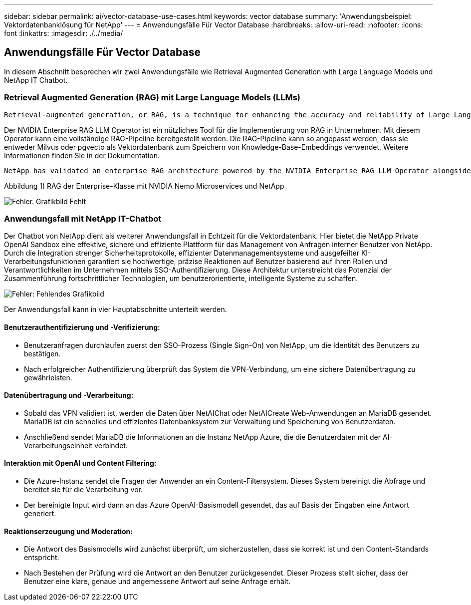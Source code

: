 ---
sidebar: sidebar 
permalink: ai/vector-database-use-cases.html 
keywords: vector database 
summary: 'Anwendungsbeispiel: Vektordatenbanklösung für NetApp' 
---
= Anwendungsfälle Für Vector Database
:hardbreaks:
:allow-uri-read: 
:nofooter: 
:icons: font
:linkattrs: 
:imagesdir: ./../media/




== Anwendungsfälle Für Vector Database

In diesem Abschnitt besprechen wir zwei Anwendungsfälle wie Retrieval Augmented Generation with Large Language Models und NetApp IT Chatbot.



=== Retrieval Augmented Generation (RAG) mit Large Language Models (LLMs)

....
Retrieval-augmented generation, or RAG, is a technique for enhancing the accuracy and reliability of Large Language Models, or LLMs, by augmenting prompts with facts fetched from external sources. In a traditional RAG deployment, vector embeddings are generated from an existing dataset and then stored in a vector database, often referred to as a knowledgebase. Whenever a user submits a prompt to the LLM, a vector embedding representation of the prompt is generated, and the vector database is searched using that embedding as the search query. This search operation returns similar vectors from the knowledgebase, which are then fed to the LLM as context alongside the original user prompt. In this way, an LLM can be augmented with additional information that was not part of its original training dataset.
....
Der NVIDIA Enterprise RAG LLM Operator ist ein nützliches Tool für die Implementierung von RAG in Unternehmen. Mit diesem Operator kann eine vollständige RAG-Pipeline bereitgestellt werden. Die RAG-Pipeline kann so angepasst werden, dass sie entweder Milvus oder pgvecto als Vektordatenbank zum Speichern von Knowledge-Base-Embeddings verwendet. Weitere Informationen finden Sie in der Dokumentation.

....
NetApp has validated an enterprise RAG architecture powered by the NVIDIA Enterprise RAG LLM Operator alongside NetApp storage. Refer to our blog post for more information and to see a demo. Figure 1 provides an overview of this architecture.
....
Abbildung 1) RAG der Enterprise-Klasse mit NVIDIA Nemo Microservices und NetApp

image:RAG_nvidia_nemo.png["Fehler. Grafikbild Fehlt"]



=== Anwendungsfall mit NetApp IT-Chatbot

Der Chatbot von NetApp dient als weiterer Anwendungsfall in Echtzeit für die Vektordatenbank. Hier bietet die NetApp Private OpenAI Sandbox eine effektive, sichere und effiziente Plattform für das Management von Anfragen interner Benutzer von NetApp. Durch die Integration strenger Sicherheitsprotokolle, effizienter Datenmanagementsysteme und ausgefeilter KI-Verarbeitungsfunktionen garantiert sie hochwertige, präzise Reaktionen auf Benutzer basierend auf ihren Rollen und Verantwortlichkeiten im Unternehmen mittels SSO-Authentifizierung. Diese Architektur unterstreicht das Potenzial der Zusammenführung fortschrittlicher Technologien, um benutzerorientierte, intelligente Systeme zu schaffen.

image:netapp_chatbot.png["Fehler: Fehlendes Grafikbild"]

Der Anwendungsfall kann in vier Hauptabschnitte unterteilt werden.



==== Benutzerauthentifizierung und -Verifizierung:

* Benutzeranfragen durchlaufen zuerst den SSO-Prozess (Single Sign-On) von NetApp, um die Identität des Benutzers zu bestätigen.
* Nach erfolgreicher Authentifizierung überprüft das System die VPN-Verbindung, um eine sichere Datenübertragung zu gewährleisten.




==== Datenübertragung und -Verarbeitung:

* Sobald das VPN validiert ist, werden die Daten über NetAIChat oder NetAICreate Web-Anwendungen an MariaDB gesendet. MariaDB ist ein schnelles und effizientes Datenbanksystem zur Verwaltung und Speicherung von Benutzerdaten.
* Anschließend sendet MariaDB die Informationen an die Instanz NetApp Azure, die die Benutzerdaten mit der AI-Verarbeitungseinheit verbindet.




==== Interaktion mit OpenAI und Content Filtering:

* Die Azure-Instanz sendet die Fragen der Anwender an ein Content-Filtersystem. Dieses System bereinigt die Abfrage und bereitet sie für die Verarbeitung vor.
* Der bereinigte Input wird dann an das Azure OpenAI-Basismodell gesendet, das auf Basis der Eingaben eine Antwort generiert.




==== Reaktionserzeugung und Moderation:

* Die Antwort des Basismodells wird zunächst überprüft, um sicherzustellen, dass sie korrekt ist und den Content-Standards entspricht.
* Nach Bestehen der Prüfung wird die Antwort an den Benutzer zurückgesendet. Dieser Prozess stellt sicher, dass der Benutzer eine klare, genaue und angemessene Antwort auf seine Anfrage erhält.


